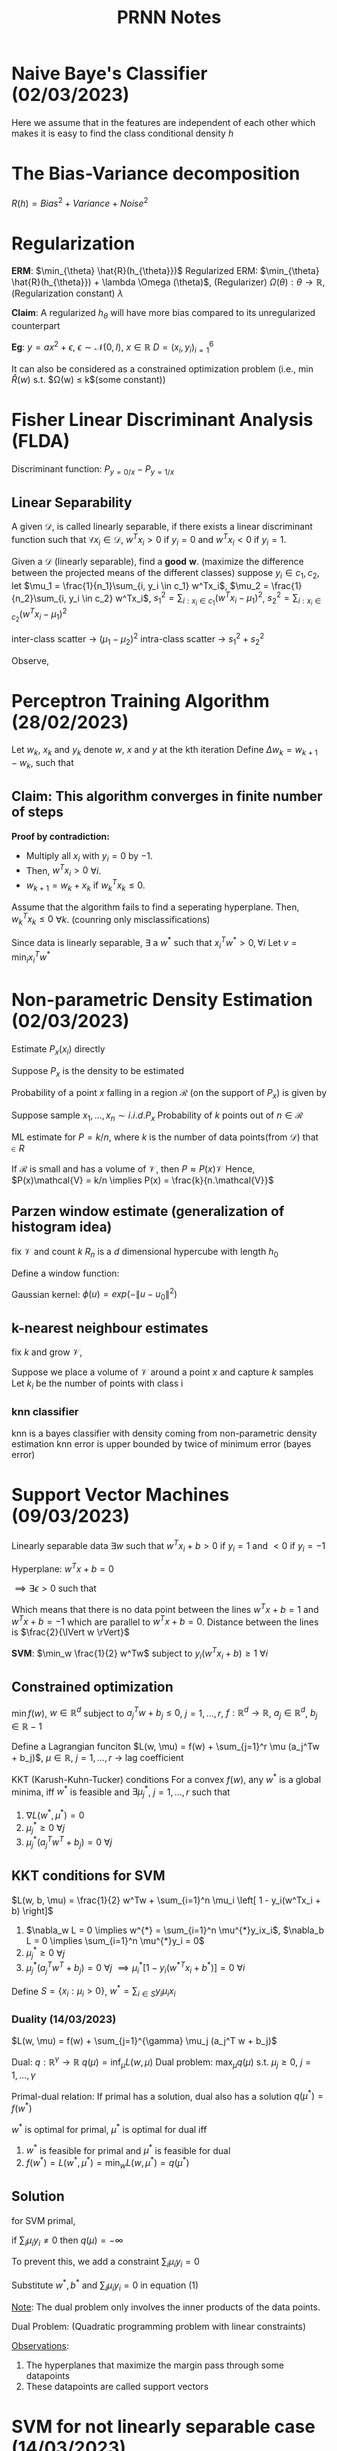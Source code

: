 #+title: PRNN Notes
# #+STARTUP: latexpreview

* Naive Baye's Classifier (02/03/2023)
Here we assume that in the features are independent of each other which makes it is easy to find the class conditional density  $h$ 

\begin{align*}
h_B(x) = \begin{cases} 1, P_{y=1/x} > P_{y=0/x} \\ 0, otherwise \end{cases} \\
p_{x/y=i} = \Pi_{j=1}^d p_{xy/y=i}
\end{align*}

* The Bias-Variance decomposition

$R(h) = Bias^{2} + Variance + Noise^2$
\begin{align*}
  Bias = \mathbb{E}[\overline{h}(x) - h^*(x)] \\
  Variance = \mathbb{E}[h_D(x) - \overline{h}(x)]^2 \\
  Noise = \mathbb{E}[h(x) - h^*(x)]
\end{align*}

* Regularization

*ERM*: $\min_{\theta} \hat{R}(h_{\theta}})$
Regularized ERM: $\min_{\theta} \hat{R}(h_{\theta}}) + \lambda \Omega (\theta)$, (Regularizer) $\Omega (\theta): \theta \rightarrow \mathbb{R}$, (Regularization constant) $\lambda$

*Claim*: A regularized $h_{\theta}$ will have more bias compared to its unregularized counterpart

*Eg*:
  $y = ax^2 + \epsilon$, $\epsilon \sim \mathcal{N}(0, I)$, $x \in \mathbb{R}$
  $D = {(x_i, y_i)}^6_{i = 1}$
  
\begin{align*}
  h_1^w(x_i) &= \sum_{j=1}^6 w_ix_i^j + w_0 \\
  h_1^{w*}(x) &= \underset{w}{\arg\min} \hat{R}(h_1^w) \\
  \hat{h}_1^{w*}(x) &= \arg\min_w \left[ \hat{R}(h_1^w + \lambda ||w||_2^2) \right] \\
  \Omega: w \rightarrow \mathbb{R}^{+} &= ||w||_2^2 \\
  \text{Bias } \hat{h}^{w*}_1 &> \text{Bias } h_1^{w*} \\
\end{align*}
It can also be considered as a constrained optimization problem (i.e., $\min \hat{R}(w)$ s.t. $\Omega(w) \le k$(some constant))

* Fisher Linear Discriminant Analysis (FLDA)

\begin{align*}
  h_b(x) = \begin{cases}
            0, \, p_{y=0/x} - p_{y=1/x} > 0 \\
            1, \, otherwise
          \end{cases}
\end{align*}

Discriminant function: $P_{y=0/x} - P_{y=1/x}$

** Linear Separability
A given $\mathcal{D}$, is called linearly separable, if there exists a linear discriminant function such that $\forall x_i \in \mathcal{D}$, $w^Tx_i>0$ if $y_i = 0$ and $w^Tx_i < 0$ if $y_i = 1$.

Given a $\mathcal{D}$ (linearly separable), find a *good* $\mathbf{w}$. (maximize the difference between the projected means of the different classes)
suppose $y_i \in {c_1, c_2}$, let $\mu_1 = \frac{1}{n_1}\sum_{i, y_i \in c_1} w^Tx_i$, $\mu_2 = \frac{1}{n_2}\sum_{i, y_i \in c_2} w^Tx_i$, $s^2_1 = \sum_{i:x_i \in c_1} (w^Tx_i - \mu_1)^2$, $s^2_2 = \sum_{i:x_i \in c_2} (w^Tx_i - \mu_1)^2$

\begin{align*}
  R_{FLDA}(w) &= \frac{(\mu_{1} - \mu_2)^2}{s^2_1 + s^2_2}  = \frac{W^T S_B W}{W^T S_W W}\\
  w^{*}_{FLDA} &= \arg \max_w R_{FLDA}(w) \rightarrow w: S_B W = \lambda S_W W
\end{align*}

inter-class scatter -> $(\mu_1 - \mu_2)^2$
intra-class scatter -> $s^2_1 + s^2_2$

\begin{align*}
  \left( \mu_1 - \mu_2 \right)^2 &= W^T S_B W \\
  S_B^{d \times d} &= (m_1 - m_2)(m_1 - m_2)^T \, \rightarrow \text{ between class scatter matrix} \\
  S_1^2 &= W^T \left[ \sum_{i \in C_1} (x_i - m_1)(x_i - m_1)^T \right] W \\
  S_2^2 &= W^T \left[ \sum_{i \in C_2} (x_i - m_2)(x_i - m_2)^T \right] W \\
\text{Define } S_w &= \sum_{i \in C_1} (x_i - m_1)(x_i - m_1)^T \, \rightarrow \text{ with class scatter matrix}
\end{align*}

Observe,
\begin{align*}
S_B W = (m_1 - m_2)(m_1 - m_2)^T W = k(m_1 - m_2), \text{ (as $(m_1 - m_2)^T W$ is scalar)} \\
\text{Since, } S_B W = \lambda S_W W \implies k(m_1 - m_2) = \lambda S_W W \implies W_{FLDA} = c . S_W^{-1}(m_1 - m_2)
\end{align*}

* Perceptron Training Algorithm (28/02/2023)

Let $w_k$, $x_k$ and $y_k$ denote $w$, $x$ and $y$ at the kth iteration
Define $\Delta w_k = w_{k+1} - w_k$, such that
\begin{align*}
\Delta w_k = \begin{cases}
0, \text{ if ($w^T_k x_k > 0$ and $y_k = 1$) or ($w^T_k x_k < 0$ and $y_k = 0$)} \\
x_k, \text{ if $w^T_k x_k \leq 0$ and $y_k = 1$} \\
-x_k, \text{ if $w^T_k x_k \geq 0$ and $y_k = 0$} \\
\end{cases}
\end{align*}

** Claim: This algorithm converges in finite number of steps

*Proof by contradiction:*
- Multiply all $x_i$ with $y_i = 0$ by $-1$.
- Then, $w^T x_i > 0$ $\forall i$.
- $w_{k+1} = w_k + x_k$ if $w_k^T x_k \leq 0$.

Assume that the algorithm fails to find a seperating hyperplane. Then, $w_k^T x_k \leq 0$ $\forall k$. (counring only misclassifications)
\begin{align*}
w_{k+1} &= w_k + x_k \\
\lVert w_{k+1} \rVert^2 &\leq \lVert w_k \rVert^2 + \lVert x_k \rVert^2 \,\, [\because w^T_k x_k \leq 0] \\
\lVert w_k \rVert^2 &\leq \lVert w_0 \rVert^2 + \sum_{i=0}^{k-1} \lVert x_i \rVert^2 \\
\text{without the loss} &\text{ of generality, assume $w_0 = [0 ... 0]^{d \times 1}$} \\
\lVert w_k \rVert^2 &\leq \sum_{i=0}^{k-1} \lVert x_i \rVert^2 \\
\text{let } M &= \max_i \lVert x_i \rVert^2 \\
\implies \lVert w_k \rVert^2 &\leq k M
\end{align*}

Since data is linearly separable, $\exists$ a $w^{*}$ such that $x_i^Tw^{*} > 0, \forall i$
Let $v = \min_i x_i^T w^{*}$
\begin{align*}
  w_k^T w^{*} &= \left( \sum_{i=0}^{k-1} x_i \right)^T w^{*} \\
  |w_k^T w^{*}|^2 &\geq k^2v^2 \\
  \lVert w_k \rVert^2 \lVert w^{*} \rVert^2 &\geq k^2v^2 \text{ cauchy schwartz} \\
  \lVert w^{*} \rVert^2 kM &\geq k^2v^2 \\
  k &\leq \frac{\lVert w^{*} \rVert^2 M}{v^2}
\end{align*}
* Non-parametric Density Estimation (02/03/2023)

Estimate $P_x(x_i)$ directly

Suppose $P_x$ is the density to be estimated

Probability of a point $x$ falling in a region $\mathcal{R}$ (on the support of $P_x$) is given by
\begin{align*}
P = \int_R P_x(x) dx
\end{align*}
Suppose sample $x_1, ..., x_n \sim i.i.d. P_x$
Probability of $k$ points out of $n \in \mathcal{R}$

ML estimate for $P = k/n$, where $k$ is the number of data points(from $\mathcal{D}$) that $\in R$

If $\mathcal{R}$ is small and has a volume of $\mathcal{V}$, then $P \approx P(x)\mathcal{V}$
Hence, $P(x)\mathcal{V} = k/n \implies P(x) = \frac{k}{n.\mathcal{V}}$

** Parzen window estimate (generalization of histogram idea)
fix $\mathcal{V}$ and count $k$
$R_n$ is a $d$ dimensional hypercube with length $h_0$

\begin{align*}
  V_n = h_n^d
\end{align*}

Define a window function:
\begin{align*}
  \phi(u) &= \begin{cases} 1, |u_j| \leq 1/2, j=1,...,d \\ 0, otherwise \end{cases} \\
  \implies k_n &= \sum_{i=1}^n \phi \left( \frac{x-x_i}{h_n} \right) \\
  \implies P_n(x) &= \frac{\frac{1}{n} \sum_i=1^n \phi \left( \frac{x - x_i}{h_n} \right)}{h_n^d}
\end{align*}

Gaussian kernel: $\phi(u) = exp(- \lVert u - u_0 \rVert^2)$

** k-nearest neighbour estimates

fix $k$ and grow $\mathcal{V}$,
\begin{align*}
P(x) = \frac{k}{n \mathcal{V}}
\end{align*}
Suppose we place a volume of $\mathcal{V}$ around a point $x$ and capture $k$ samples
Let $k_i$ be the number of points with class i
\begin{align*}
k &= \sum_i k_i \\
\implies P(x, y_i) &= \frac{k_i}{n\mathcal{V}} \\
\implies P(y_i/x) &= \frac{P(x, y_i}{\sum_i P(x, y_i)} \\
\implies P(y_i/x) &= \frac{\frac{k_i}{n\mathcal{V}}}{\frac{k}{n\mathcal{V}}} = \frac{k_i}{k}
\end{align*}

*** knn classifier
\begin{align*}
h_{\theta}(x) = \begin{cases} 1, k_1 > k_0 \\ 0, k_0 \geq k_1 \end{cases}
\end{align*}

knn is a bayes classifier with density coming from non-parametric density estimation
knn error is upper bounded by twice of minimum error (bayes error)

* Support Vector Machines (09/03/2023)

Linearly separable data
$\exists w$ such that $w^Tx_i + b > 0$ if $y_i = 1$ and $<0$ if $y_i = -1$

Hyperplane: $w^Tx + b = 0$

$\implies \exists \epsilon > 0$ such that 
\begin{align*}
w^Tx_i + b &\geq \epsilon, \text{ if $y_i = 1$} \\
           &<   -\epsilon, \text{ if $y_i = -1$} \\
\implies w^Tx_i + b &\geq 1, \text{ if $y_i = 1$} \\
           &<   -1, \text{ if $y_i = -1$} \\
\implies y_i(w^Tx_i + b) &\geq 1 \text{ }\forall i
\end{align*}

Which means that there is no data point between the lines $w^Tx + b = 1$ and $w^Tx + b = -1$ which are parallel to $w^Tx + b = 0$.
Distance between the lines is $\frac{2}{\lVert w \rVert}$

*SVM*: $\min_w \frac{1}{2} w^Tw$ subject to $y_i(w^Tx_i + b) \geq 1$ $\forall i$

** Constrained optimization
$\min f(w)$, $w \in \mathbb{R}^d$ subject to $a_j^Tw + b_j \leq 0$,
$j = 1, ..., r$, $f: \mathbb{R}^d \rightarrow \mathbb{R}$, $a_j \in \mathbb{R}^d$, $b_j \in \mathbb{R}-1$

Define a Lagrangian funciton
$L(w, \mu) = f(w) + \sum_{j=1}^r \mu (a_j^Tw + b_j)$, $\mu \in \mathbb{R}$, $j = 1, ..., r$ -> lag coefficient

KKT (Karush-Kuhn-Tucker) conditions
For a convex $f(w)$, any $w^{*}$ is a global minima, iff $w^{*}$ is feasible and $\exists \mu_j^{*}$, $j=1, ..., r$ such that
1. $\nabla L(w^{*}, \mu^{*}) = 0$
2. $\mu_j^{*} \geq 0$ $\forall j$
3. $\mu_j^{*} (a_j^Tw^T + b_j) = 0$ $\forall j$

** KKT conditions for SVM
$L(w, b, \mu) = \frac{1}{2} w^Tw + \sum_{i=1}^n \mu_i \left[ 1 - y_i(w^Tx_i + b) \right]$
1. $\nabla_w L = 0 \implies w^{*} = \sum_{i=1}^n \mu^{*}y_ix_i$, $\nabla_b L = 0 \implies \sum_{i=1}^n \mu^{*}y_i = 0$
2. $\mu_j^{*} \geq 0$ $\forall j$
3. $\mu_j^{*} (a_j^Tw^T + b_j) = 0$ $\forall j$ $\implies \mu_i^{*} \left[ 1 - y_i(w^{*T}x_i + b^{*}) \right] = 0$ $\forall i$

Define $S = \{x_i: \mu_i > 0\}$, $w^{*} = \sum_{i \in S} y_i\mu_ix_i$

*** Duality (14/03/2023)
$L(w, \mu) = f(w) + \sum_{j=1}^{\gamma} \mu_j (a_j^T w + b_j)$

Dual: $q: \mathbb{R}^{\gamma} \rightarrow \mathbb{R}$
$q(\mu) = \inf_{\mu} L(w, \mu)$
Dual problem: $\max_{\mu} q(\mu)$ s.t. $\mu_j \geq 0$, $j = 1, ..., \gamma$

Primal-dual relation: If primal has a solution, dual also has a solution
$q(\mu^{*}) = f(w^{*})$

$w^{*}$ is optimal for primal, $\mu^{*}$ is optimal for dual iff
1. $w^{*}$ is feasible for primal and $\mu^{*}$ is feasible for dual
2. $f(w^{*}) = L(w^{*}, \mu^{*}) = \min_w L(w, \mu^{*}) = q(\mu^{*})$

** Solution
for SVM primal,
\begin{align}
q(\mu) = \inf_{w, b} \left\{ \frac{1}{2}w^Tw + \sum_{i=1}^n \mu_i \left[ 1 - y_i(w^Tx_i + b) \right] \right\}
\end{align}
if $\sum_i \mu_iy_i \neq 0$ then $q(\mu) = -\infty$

To prevent this, we add a constraint $\sum_i \mu_iy_i = 0$

\begin{align*}
w^{*} = \arg\inf_w q(\mu) = \sum_{i \in S} \mu_iy_ix_i \text{, \{comes from } \nabla L(w^{*}, \mu) = 0\}
\end{align*}
Substitute $w^{*}, b^{*}$ and $\sum_i \mu_i y_i = 0$ in equation (1)

\begin{align*}
q(\mu) &= \frac{1}{2} w^{*T}w^{*} + \sum_{i=1}^n \mu_i - \sum_{i=1}^n \mu_i y_i (w^{*T}x_i + b^{*}) \\
w^{*} &= \sum_i \mu_iy_ix_i, \,\, \sum_i\mu_iy_i = 0
\end{align*}

\begin{align*}
\implies q(\mu) &= \frac{1}{2} \left( \sum_i \mu_iy_ix_i  \right)^T + \dots \\
                &= \sum_{i=1}^n\mu_i - \frac{1}{2}\sum_i\sum_j \mu_iy_i \mu_jy_j x_i^Tx_j
\end{align*}

_Note_: The dual problem only involves the inner products of the data points.

Dual Problem: (Quadratic programming problem with linear constraints)
\begin{align*}
&\max_{\mu} \sum_i \mu_i - \frac{1}{2} \sum_i\sum_j \mu_i\mu_j y_iy_j x_i^Tx_j \\
&\text{s.t. }\mu_i \geq 0\text{ }i=1...n, \sum_{i=1}^n y_i\mu_i = 0
\end{align*}
\begin{align*}
w^{*} &= \sum_i\mu_i^{*}y_ix_i = \sum_{i \in S}\mu_i^{*}y_ix_i\\
S &= \left\{ x_i \middle \mu_i > 0 \right\} \text{, support vectors} \\
\mu_i^{*} &\left[ 1 - y_i(x_i^Tw^{*} + b^{*}) \right] = 0 \forall i \\
\implies & 1 - y_i(x_i^T w^{*} + b^{*}) = 0 \\
\implies & y_i(x_i^Tw^{*} + b^{*}) = 1
\end{align*}

_Observations_:
1. The hyperplanes that maximize the margin pass through some datapoints
2. These datapoints are called support vectors

* SVM for not linearly separable case (14/03/2023)
$\not\exists w$ s.t. $y_i(w^Tx_i + b) > 1$

Introduce another variable into optimization
$y_i(w^Tx_i + b) > 1 - \xi_i$ (slack variable),

this allows misclassifications
This can lead to all misclassification as slack variable leading to undesirable $w$
Hence we also $\xi_i$ to the optimization function

*Primal*:
\begin{align*}
&\min_w \frac{1}{2} w^Tw + \sum_{i=1}^n c \xi_i \\
&\text{s.t. } y_i(w^Tx_i + b) \geq 1 - \xi_i \text{ ,    } \xi_i \geq 0 \,\forall i
 \end{align*}

\begin{align*}
L(w, b, \xi, \mu, \lambda) = \frac{1}{2}w^Tw + \sum_{i=1}^n c \xi_i + \sum_{i=1}^n \mu_i (1 - \xi_i - y_i(w^Tx_i + b)) \sum_{i=1}^n \lambda_i\xi_i
\end{align*}

*K.K.T conditions*:
1. $\nabla_w L = 0 \implies w^{*} = \sum_i \mu_i y_i x_i$
2. $\nabla_bL = 0, \implies \sum_i \mu_i^{*}y_i = 0$
3. $\nabla_{\xi}L = 0 \implies \mu_i^{*} + \lambda_i^{*} = c, \,\forall i$
4. $1 - \xi_i - y_i(w^Tx_i + b) \leq 0, \xi_i \geq 0, \,\forall i$
5. $\mu_i \geq 0, \lambda_i \geq 0$
6. $\mu_i (1 - \xi_i - y_i(w^Tx_i + b)) = 0, \lambda_i\xi_i = 0, \,\forall i$

\begin{align*}
\phi(\mu, \lambda) = \inf_{w, b, \xi} L(w, b, \xi, \mu, \lambda)
\end{align*}
Here we have a term $\sum_i (c - \mu_i - \lambda_i)\xi_i$ which either becomes unbounded ($\xi \rightarrow \infty$ if $c - \mu_i - \lambda_i < 0$)
or gives a trivial solution ($\xi \rightarrow 0$ if $c - \mu_i - \lambda_i > 0$)
Hence we assume $c - \mu_i - \lambda_i = 0$ to get a good solution

*Dual problem*: (16/03/2023)

\begin{align*}
&\max_{\mu} \sum_i \mu_i - \frac{1}{2} \sum_i\sum_j \mu_i\mu_j y_iy_j x_i^Tx_j \\
&\text{s.t. }\mu_i \geq 0\text{ and } 0 \leq \mu_i \leq c
\end{align*}

Can be solved using SMO (Sequential minimal optimization)

For $x_i \in S_i$, $\mu_i > 0$, $\epsilon = 0$, $y_i(w^Tx_i + b) = 1$

Large $c \rightarrow$ less misclassifications (bias - variance trade)

* Kernel SVM
Suppose $x \in \mathbb{R}^2$ (not linearly separable), with $x = \begin{bmatrix} x_1 & x_2 \end{bmatrix}$

\begin{align*}
&g(x) = ax_i + bx_2 + cx_1x_2 + dx_1^2 + ex_2^2 + f \\
&z = \phi(x), \phi: \mathbb{R}^2 \rightarrow \mathbb{R}^6 :\rightarrow \text{ feature transformation} \\
&\phi(x) = \begin{bmatrix} 1 & x_1 & x_2 & x_1x_2 & x_1^2 & x_2^2\end{bmatrix} \\
&g(z) = w^Tz
\end{align*}


_SVM with transformations_
$\phi: \mathbb{R}^d \rightarrow \mathbb{R}^{d'}$, $d' >> d$

$\mathcal{D} = \left\{ (z_i, y_i) \right\}_{i=1}^n$

Dual:
\begin{align*}
&\max_{\mu} \sum_i \mu_i - \frac{1}{2} \sum_i\sum_j \mu_i\mu_j y_iy_j \phi(x_i)^T\phi(x_j) \\
&\text{s.t. } 0 \leq \mu_i \leq c
\end{align*}

Suppose $\exists$ a function $k: \mathbb{R}^d \times \mathbb{R}^d \rightarrow \mathbb{R}$ s.t. $k(x_i, x_j) = \phi(x_i)^T\phi(x_j)$

\begin{align*}
\implies &\max_{\mu} \sum_i \mu_i - \frac{1}{2} \sum_i\sum_j \mu_i\mu_j y_iy_j k(x_i, x_j) \\
&\text{s.t. } 0 \leq \mu_i \leq c
\end{align*}

* Kernels in general
*Mercer's Theorem*: Let $\overline{k}$ is a $n \times n$ matrix with $\overline{k_{ij}} = k(x_i, x_j)$
If $\overline{k}_{n \times n}$ is a PSD $\forall \,\mathcal{D}$, then $k$ is called a valid kernel
($\exists$ a space $\mathcal{H}$ and mapping $\phi: \mathbb{R}^d \rightarrow \mathcal{H}$, s.t. $k(.) = \phi(.)^T\phi(.)$)

$\overline{k}_{n \times n}$ PSD $\implies \sum_{i,j}^n \alpha_i\alpha_j k(x_i, x_j) \geq 0$ $\forall \alpha_i, \alpha_j \in \mathbb{R}$

_Examples of valid kernel functions_
1. Polynomial kernel: $k_P(x_1, x_2) = (1 + x_1^Tx_2)^P$
2. Gaussian kernel: $k_G(x_1, x_2) = e^{\frac{-\lVert x_1 - x_2 \rVert^2}{\sigma^{2}}}$ (generally good for SVM)
3. Sigmoid kernel: $k_S(x_1, x_2) = tanh(ax_1^Tx_2 + b)$

* SVM Summary
Given $\mathcal{D} = \left\{ x_i, y_i \right\}_{i=1}^n$, choose a $k(.)$
$\mu^{*} = \arg\max_{\mu} \sum_i\mu_i - \frac{1}{2}\mu_i\mu_j y_iy_j k(x_i, x_j)$, s.t. $0 \leq \mu_i \leq c$ (SMO)

Store $x^{*}$ over $S$
\begin{align*}
h(x) &= \sum_{i \in S} \mu_i^{*} y_i k(x_i, x) + b^{*} \\
     &= \sum_{i \in S}\mu_i^{*}y_i e^{\frac{- \lVert x_i - x \rVert^2}{\sigma^2}} + b^{*}
\end{align*}
It looks like *GMM* and *parzen window estimator* but only over a few datapoints

* SVM as ERM

\begin{align*}
&\min_{w, b, \xi} \frac{1}{2} w^Tw + \sum_{i=1}^n c \xi_i \\
&\text{s.t. } y_i(w^Tx_i + b) \geq 1 - \xi_i \text{ ,    } \xi_i \geq 0 \,\forall i
 \end{align*}

 Given an $w$ and $b$, $\xi_i$ has to satisfy, $\xi_i \geq \max(0, 1 - y_i(w^Tx_i + b))$

\begin{align*}
\implies &\min_{w, b} \frac{1}{2} w^Tw + \sum_{i=1}^n c \max(0, 1 - y_i(w^Tx_i + b)) \\
&\text{s.t. } y_i(w^Tx_i + b) \geq 1 - \xi_i \text{ ,    } \xi_i \geq 0 \,\forall i
 \end{align*}

 This can be written as $\Omega(w) + c \hat{R}(h)$

\begin{align*}
\hat{R}(h) &= \sum_{i=1}^n ]max(0, 1 - y_i(w^Tx_i + b)) \approx \mathop{\mathbb{E}}_{P_{xy}} l(h(x), y) \\
l(h(x), h) &= \max(0, 1 - y_ih(x))
\end{align*}

* Tasks
- [ ] Read SMO (Sequential minimal optimization) paper [for solving SVM]
